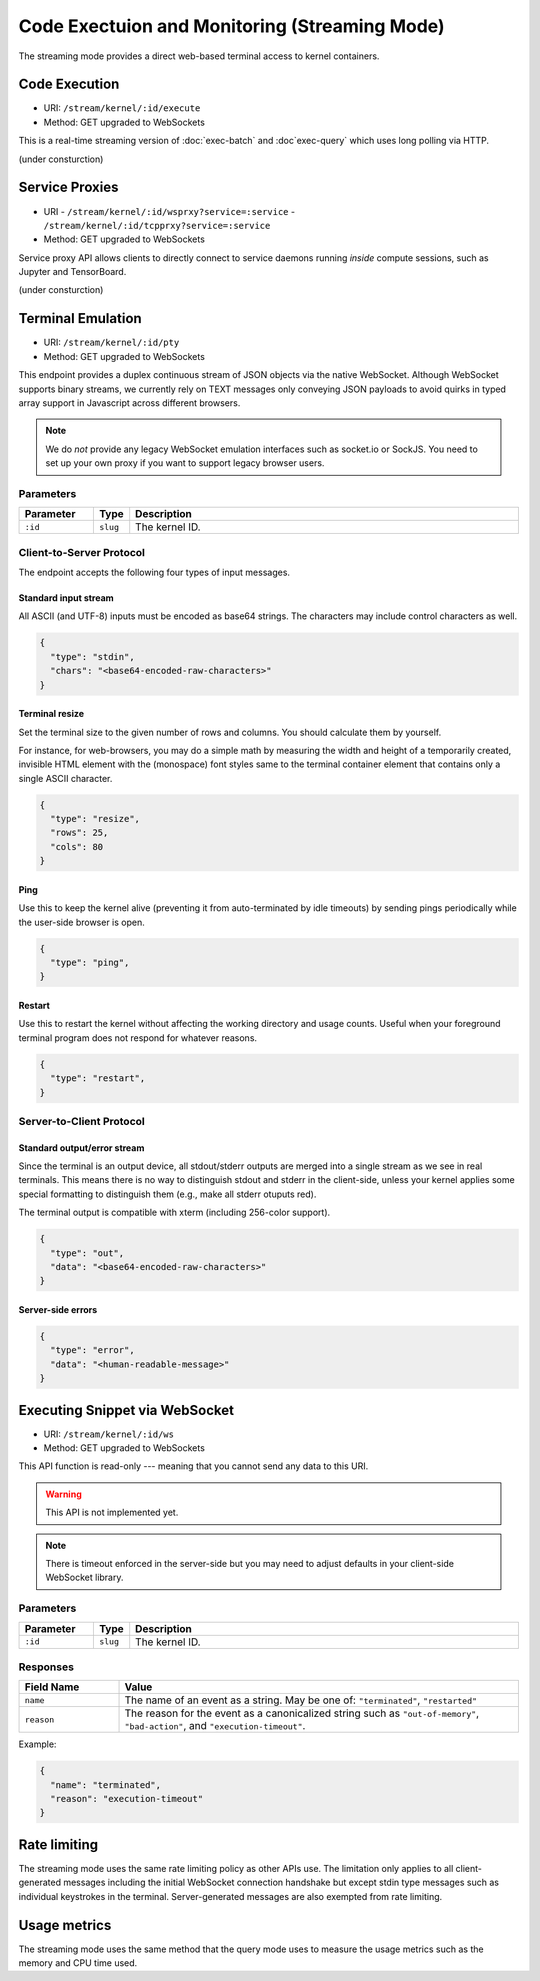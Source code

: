 Code Exectuion and Monitoring (Streaming Mode)
==============================================

The streaming mode provides a direct web-based terminal access to kernel containers.


Code Execution
--------------
* URI: ``/stream/kernel/:id/execute``
* Method: GET upgraded to WebSockets

This is a real-time streaming version of :doc:`exec-batch` and :doc`exec-query` which uses
long polling via HTTP.

(under consturction)

.. versionadded:: v4.20181215


Service Proxies
---------------

* URI
  - ``/stream/kernel/:id/wsprxy?service=:service``
  - ``/stream/kernel/:id/tcpprxy?service=:service``
* Method: GET upgraded to WebSockets

Service proxy API allows clients to directly connect to service daemons running *inside*
compute sessions, such as Jupyter and TensorBoard.

(under consturction)

.. versionadded:: v4.20181215


Terminal Emulation
------------------

* URI: ``/stream/kernel/:id/pty``
* Method: GET upgraded to WebSockets

This endpoint provides a duplex continuous stream of JSON objects via the native WebSocket.
Although WebSocket supports binary streams, we currently rely on TEXT messages only
conveying JSON payloads to avoid quirks in typed array support in Javascript
across different browsers.

.. note::

   We do *not* provide any legacy WebSocket emulation interfaces such as socket.io or SockJS.
   You need to set up your own proxy if you want to support legacy browser users.

Parameters
""""""""""

.. list-table::
   :widths: 15 5 80
   :header-rows: 1

   * - Parameter
     - Type
     - Description
   * - ``:id``
     - ``slug``
     - The kernel ID.

Client-to-Server Protocol
"""""""""""""""""""""""""

The endpoint accepts the following four types of input messages.

Standard input stream
^^^^^^^^^^^^^^^^^^^^^

All ASCII (and UTF-8) inputs must be encoded as base64 strings.
The characters may include control characters as well.

.. code-block:: json

   {
     "type": "stdin",
     "chars": "<base64-encoded-raw-characters>"
   }

Terminal resize
^^^^^^^^^^^^^^^

Set the terminal size to the given number of rows and columns.
You should calculate them by yourself.

For instance, for web-browsers, you may do a simple math by measuring the width
and height of a temporarily created, invisible HTML element with the
(monospace) font styles same to the terminal container element that contains
only a single ASCII character.

.. code-block:: json

   {
     "type": "resize",
     "rows": 25,
     "cols": 80
   }

Ping
^^^^

Use this to keep the kernel alive (preventing it from auto-terminated by idle timeouts)
by sending pings periodically while the user-side browser is open.

.. code-block:: json

   {
     "type": "ping",
   }

Restart
^^^^^^^

Use this to restart the kernel without affecting the working directory and usage counts.
Useful when your foreground terminal program does not respond for whatever reasons.

.. code-block:: json

   {
     "type": "restart",
   }


Server-to-Client Protocol
"""""""""""""""""""""""""

Standard output/error stream
^^^^^^^^^^^^^^^^^^^^^^^^^^^^

Since the terminal is an output device, all stdout/stderr outputs are merged
into a single stream as we see in real terminals.
This means there is no way to distinguish stdout and stderr in the client-side,
unless your kernel applies some special formatting to distinguish them (e.g.,
make all stderr otuputs red).

The terminal output is compatible with xterm (including 256-color support).

.. code-block:: json

   {
     "type": "out",
     "data": "<base64-encoded-raw-characters>"
   }

Server-side errors
^^^^^^^^^^^^^^^^^^

.. code-block:: json

   {
     "type": "error",
     "data": "<human-readable-message>"
   }


Executing Snippet via WebSocket
-------------------------------

* URI: ``/stream/kernel/:id/ws``
* Method: GET upgraded to WebSockets

This API function is read-only --- meaning that you cannot send any data to this URI.

.. warning::

   This API is not implemented yet.

.. note::

   There is timeout enforced in the server-side but you may need to adjust
   defaults in your client-side WebSocket library.


Parameters
""""""""""

.. list-table::
   :widths: 15 5 80
   :header-rows: 1

   * - Parameter
     - Type
     - Description
   * - ``:id``
     - ``slug``
     - The kernel ID.

Responses
"""""""""

.. list-table::
   :widths: 20 80
   :header-rows: 1

   * - Field Name
     - Value
   * - ``name``
     - The name of an event as a string. May be one of:
       ``"terminated"``, ``"restarted"``
   * - ``reason``
     - The reason for the event as a canonicalized string
       such as ``"out-of-memory"``, ``"bad-action"``, and ``"execution-timeout"``.

Example:

.. code-block:: json

   {
     "name": "terminated",
     "reason": "execution-timeout"
   }


Rate limiting
-------------

The streaming mode uses the same rate limiting policy as other APIs use.
The limitation only applies to all client-generated messages including the
initial WebSocket connection handshake but except stdin type messages such as
individual keystrokes in the terminal.
Server-generated messages are also exempted from rate limiting.

Usage metrics
-------------

The streaming mode uses the same method that the query mode uses to measure the
usage metrics such as the memory and CPU time used.
